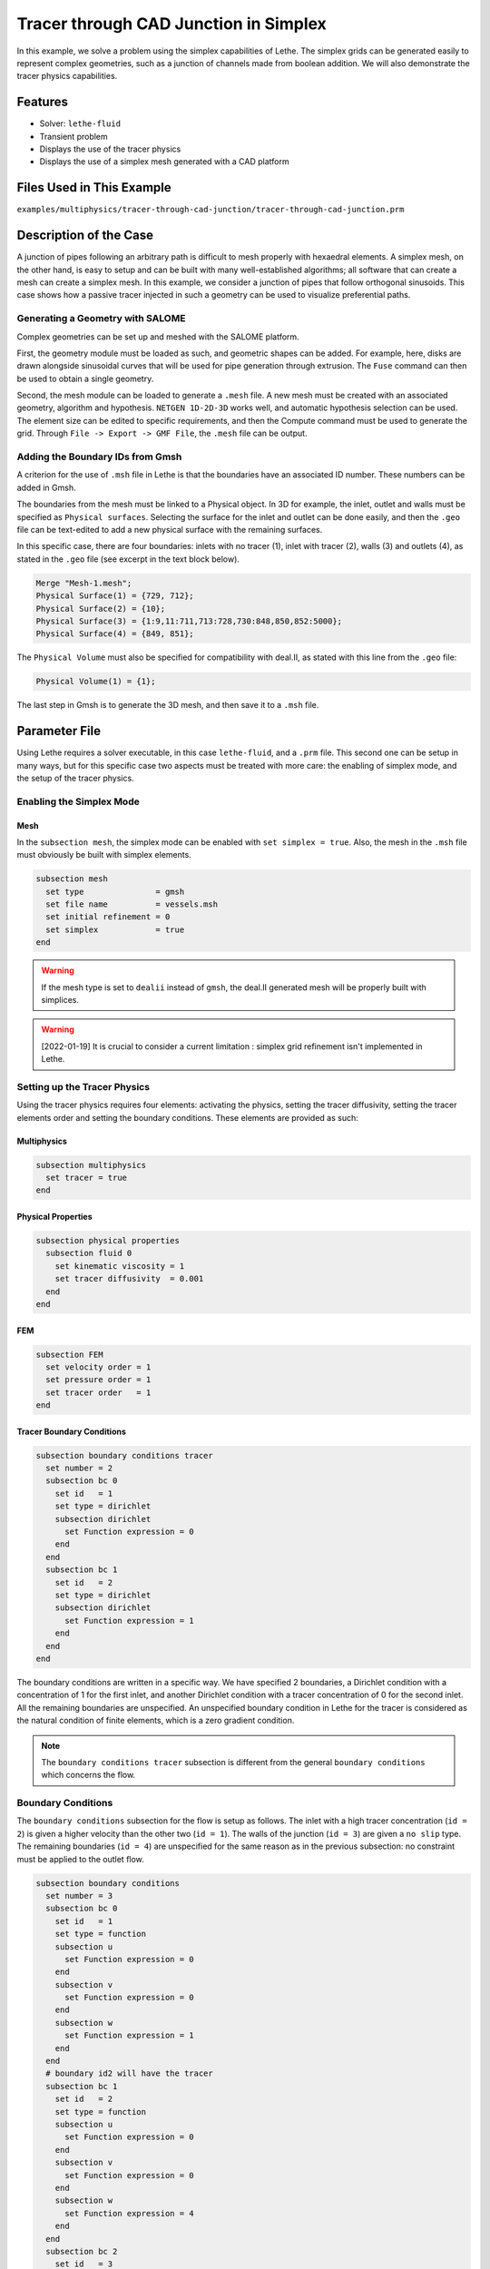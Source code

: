 ======================================
Tracer through CAD Junction in Simplex
======================================

In this example, we solve a problem using the simplex capabilities of Lethe. 
The simplex grids can be generated easily to represent complex geometries, such as a junction of channels made from boolean addition. 
We will also demonstrate the tracer physics capabilities.


----------------------------------
Features
----------------------------------

- Solver: ``lethe-fluid`` 
- Transient problem
- Displays the use of the tracer physics
- Displays the use of a simplex mesh generated with a CAD platform


---------------------------
Files Used in This Example
---------------------------

``examples/multiphysics/tracer-through-cad-junction/tracer-through-cad-junction.prm``



-----------------------
Description of the Case
-----------------------

A junction of pipes following an arbitrary path is difficult to mesh properly with hexaedral elements. 
A simplex mesh, on the other hand, is easy to setup and can be built with many well-established algorithms; 
all software that can create a mesh can create a simplex mesh.
In this example, we consider a junction of pipes that follow orthogonal sinusoids.
This case shows how a passive tracer injected in such a geometry can be used to visualize preferential paths.


Generating a Geometry with SALOME
~~~~~~~~~~~~~~~~~~~~~~~~~~~~~~~~~~~

Complex geometries can be set up and meshed with the SALOME platform. 

First, the geometry module must be loaded as such, and geometric shapes can be added. For example, here, disks are drawn alongside sinusoidal curves that will be used for pipe generation through extrusion. The ``Fuse`` command can then be used to obtain a single geometry.

.. image:: images/salome-menu.png
    :alt: Salome menu with geometry visible
    :align: center

.. image:: images/salome-geometry.png
    :alt: Geometry generated with Salome
    :align: center

Second, the mesh module can be loaded to generate a ``.mesh`` file. A new mesh must be created with an associated geometry, algorithm and hypothesis. ``NETGEN 1D-2D-3D`` works well, and automatic hypothesis selection can be used. The element size can be edited to specific requirements, and then the Compute command must be used to generate the grid. Through ``File -> Export -> GMF File``, the ``.mesh`` file can be output.

.. image:: images/salome-mesh-creation.png
    :alt: Contextual menu for mesh generation in Salome
    :align: center


Adding the Boundary IDs from Gmsh
~~~~~~~~~~~~~~~~~~~~~~~~~~~~~~~~~~~

A criterion for the use of ``.msh`` file in Lethe is that the boundaries have an associated ID number. These numbers can be added in Gmsh.

The boundaries from the mesh must be linked to a Physical object. In 3D for example, the inlet, outlet and walls must be specified as ``Physical surfaces``. Selecting the surface for the inlet and outlet can be done easily, and then the ``.geo`` file can be text-edited to add a new physical surface with the remaining surfaces.

In this specific case, there are four boundaries: inlets with no tracer (1), inlet with tracer (2), walls (3) and outlets (4), as stated in the ``.geo`` file (see excerpt in the text block below).

.. code-block:: text

    Merge "Mesh-1.mesh";
    Physical Surface(1) = {729, 712};
    Physical Surface(2) = {10};
    Physical Surface(3) = {1:9,11:711,713:728,730:848,850,852:5000};
    Physical Surface(4) = {849, 851};

The ``Physical Volume`` must also be specified for compatibility with deal.II, as stated with this line from the ``.geo`` file:

.. code-block:: text

    Physical Volume(1) = {1};


The last step in Gmsh is to generate the 3D mesh, and then save it to a ``.msh`` file.


--------------
Parameter File
--------------

Using Lethe requires a solver executable, in this case ``lethe-fluid``, and a ``.prm`` file. This second one can be setup in many ways, but for this specific case two aspects must be treated with more care: the enabling of simplex mode, and the setup of the tracer physics. 

Enabling the Simplex Mode
~~~~~~~~~~~~~~~~~~~~~~~~~

Mesh
****

In the ``subsection mesh``, the simplex mode can be enabled with ``set simplex = true``. Also, the mesh in the ``.msh`` file must obviously be built with simplex elements.

.. code-block:: text

    subsection mesh
      set type               = gmsh
      set file name          = vessels.msh
      set initial refinement = 0
      set simplex            = true
    end

.. warning::
    If the mesh type is set to ``dealii`` instead of ``gmsh``, the deal.II generated mesh will be properly built with simplices.

.. warning:: 
    [2022-01-19] It is crucial to consider a current limitation : simplex grid refinement isn't implemented in Lethe.

Setting up the Tracer Physics
~~~~~~~~~~~~~~~~~~~~~~~~~~~~~~

Using the tracer physics requires four elements: activating the physics, setting the tracer diffusivity, setting the tracer elements order and setting the boundary conditions. These elements are provided as such:

Multiphysics
************

.. code-block:: text

    subsection multiphysics
      set tracer = true
    end

Physical Properties
*******************

.. code-block:: text

    subsection physical properties
      subsection fluid 0
        set kinematic viscosity = 1
        set tracer diffusivity  = 0.001
      end
    end

FEM
***

.. code-block:: text

    subsection FEM
      set velocity order = 1
      set pressure order = 1
      set tracer order   = 1
    end

Tracer Boundary Conditions
**************************

.. code-block:: text

    subsection boundary conditions tracer
      set number = 2
      subsection bc 0
        set id   = 1
        set type = dirichlet
        subsection dirichlet
          set Function expression = 0
        end
      end
      subsection bc 1
        set id   = 2
        set type = dirichlet
        subsection dirichlet
          set Function expression = 1
        end
      end
    end

The boundary conditions are written in a specific way. 
We have specified 2 boundaries, a Dirichlet condition with a concentration of 1 for the first inlet, and another Dirichlet condition with a tracer concentration of 0 for the second inlet. All the remaining boundaries are unspecified. 
An unspecified boundary condition in Lethe for the tracer is considered as the natural condition of finite elements, 
which is a zero gradient condition. 

.. note:: 
    The ``boundary conditions tracer`` subsection is different from the general ``boundary conditions`` 
    which concerns the flow. 

Boundary Conditions
~~~~~~~~~~~~~~~~~~~

The ``boundary conditions`` subsection for the flow is setup as follows. The inlet with a high tracer concentration (``id = 2``)
is given a higher velocity than the other two (``id = 1``). The walls of the junction (``id = 3``) are given a ``no slip`` type.
The remaining boundaries (``id = 4``) are unspecified for the same reason as in the previous subsection: no constraint 
must be applied to the outlet flow. 

.. code-block:: text

    subsection boundary conditions
      set number = 3
      subsection bc 0
        set id   = 1
        set type = function
        subsection u
          set Function expression = 0
        end
        subsection v
          set Function expression = 0
        end
        subsection w
          set Function expression = 1
        end
      end
      # boundary id2 will have the tracer
      subsection bc 1
        set id   = 2
        set type = function
        subsection u
          set Function expression = 0
        end
        subsection v
          set Function expression = 0
        end
        subsection w
          set Function expression = 4
        end
      end
      subsection bc 2
        set id   = 3
        set type = noslip
      end
    end


----------------------
Running the Simulation
----------------------

The case must be run with the solver and the parameter file. 
The simulation is launched in the same folder as the ``.prm`` file,
using the ``lethe-fluid`` solver. It takes a long time since problem is 
transient and the time steps are short:

.. code-block:: sh
    
    ../../exe/bin/lethe-fluid tracer-through-cad-junction.prm


-------
Results
-------

The results in ``.pvd`` format can then be viewed using visualisation software such as Paraview. 

.. image:: images/paraview-tracer.png
    :alt: Simulation results in Meshgrid format
    :align: center

The higher presence of tracer in the outlet on the same side as the tracer inlet may indicate poor mixing.
As the tracer diffusivity is low, the mixing between the streams comes mainly from advection.
However, since the kinematic viscosity is high, the flow is laminar (i.e. dominated by viscous forces) and
the streamlines do not cross. 
